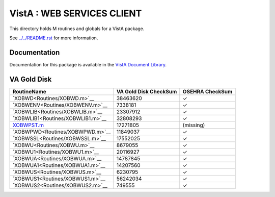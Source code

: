 ===========================
VistA : WEB SERVICES CLIENT
===========================

This directory holds M routines and globals for a VistA package.

See `<../../README.rst>`__ for more information.

-------------
Documentation
-------------

Documentation for this package is available in the `VistA Document Library`_.

.. _`VistA Document Library`: http://www.va.gov/vdl/application.asp?appid=180

------------
VA Gold Disk
------------

.. csv-table:: 
   :header:  "RoutineName", "VA Gold Disk CheckSum", "OSEHRA CheckSum"

   `XOBWD<Routines/XOBWD.m>`__,38463620,|check|
   `XOBWENV<Routines/XOBWENV.m>`__,7338181,|check|
   `XOBWLIB<Routines/XOBWLIB.m>`__,23307912,|check|
   `XOBWLIB1<Routines/XOBWLIB1.m>`__,32808293,|check|
   `<XOBWPST.m>`__,17271805,(missing)
   `XOBWPWD<Routines/XOBWPWD.m>`__,11849037,|check|
   `XOBWSSL<Routines/XOBWSSL.m>`__,17552025,|check|
   `XOBWU<Routines/XOBWU.m>`__,8679055,|check|
   `XOBWU1<Routines/XOBWU1.m>`__,20116927,|check|
   `XOBWUA<Routines/XOBWUA.m>`__,14787845,|check|
   `XOBWUA1<Routines/XOBWUA1.m>`__,14207560,|check|
   `XOBWUS<Routines/XOBWUS.m>`__,6230795,|check|
   `XOBWUS1<Routines/XOBWUS1.m>`__,56242034,|check|
   `XOBWUS2<Routines/XOBWUS2.m>`__,749555,|check|

.. |check| unicode:: U+2713
